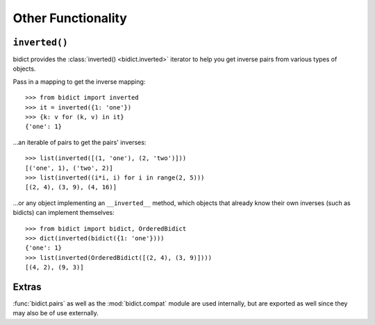 .. _other-functionality:

Other Functionality
===================

``inverted()``
--------------

bidict provides the :class:`inverted() <bidict.inverted>` iterator
to help you get inverse pairs from various types of objects.

Pass in a mapping to get the inverse mapping::

    >>> from bidict import inverted
    >>> it = inverted({1: 'one'})
    >>> {k: v for (k, v) in it}
    {'one': 1}

...an iterable of pairs to get the pairs' inverses::

    >>> list(inverted([(1, 'one'), (2, 'two')]))
    [('one', 1), ('two', 2)]
    >>> list(inverted((i*i, i) for i in range(2, 5)))
    [(2, 4), (3, 9), (4, 16)]

...or any object implementing an ``__inverted__`` method,
which objects that already know their own inverses (such as bidicts)
can implement themselves::

    >>> from bidict import bidict, OrderedBidict
    >>> dict(inverted(bidict({1: 'one'})))
    {'one': 1}
    >>> list(inverted(OrderedBidict([(2, 4), (3, 9)])))
    [(4, 2), (9, 3)]


Extras
------

:func:`bidict.pairs`
as well as the :mod:`bidict.compat` module
are used internally,
but are exported as well
since they may also be of use externally.
